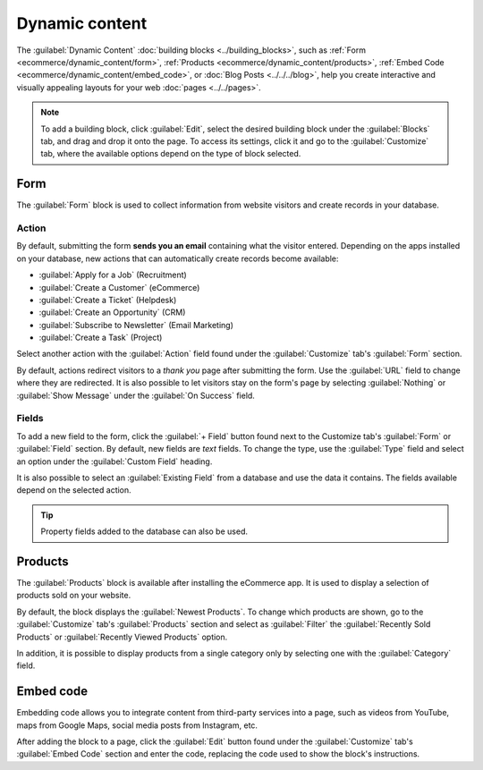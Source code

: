 ===============
Dynamic content
===============

The :guilabel:`Dynamic Content` :doc:`building blocks <../building_blocks>`, such as
:ref:`Form <ecommerce/dynamic_content/form>`, :ref:`Products <ecommerce/dynamic_content/products>`,
:ref:`Embed Code <ecommerce/dynamic_content/embed_code>`, or :doc:`Blog Posts <../../../blog>`, help
you create interactive and visually appealing layouts for your web :doc:`pages <../../pages>`.

.. note::
   To add a building block, click :guilabel:`Edit`, select the desired building block under the
   :guilabel:`Blocks` tab, and drag and drop it onto the page. To access its settings, click it and
   go to the :guilabel:`Customize` tab, where the available options depend on the type of block
   selected.

.. _ecommerce/dynamic_content/form:

Form
====

The :guilabel:`Form` block is used to collect information from website visitors and create records
in your database.

.. image:: dynamic_content/form-block.png
   :alt: Example of a form block

Action
------

By default, submitting the form **sends you an email** containing what the visitor entered.
Depending on the apps installed on your database, new actions that can automatically create records
become available:

- :guilabel:`Apply for a Job` (Recruitment)
- :guilabel:`Create a Customer` (eCommerce)
- :guilabel:`Create a Ticket` (Helpdesk)
- :guilabel:`Create an Opportunity` (CRM)
- :guilabel:`Subscribe to Newsletter` (Email Marketing)
- :guilabel:`Create a Task` (Project)

Select another action with the :guilabel:`Action` field found under the :guilabel:`Customize` tab's
:guilabel:`Form` section.

.. image:: dynamic_content/form-block-settings.png
   :alt: Editing a form to change its action

By default, actions redirect visitors to a *thank you* page after submitting the form. Use the
:guilabel:`URL` field to change where they are redirected. It is also possible to let visitors stay
on the form's page by selecting :guilabel:`Nothing` or :guilabel:`Show Message` under the
:guilabel:`On Success` field.

Fields
------

To add a new field to the form, click the :guilabel:`+ Field` button found next to the Customize
tab's :guilabel:`Form` or :guilabel:`Field` section. By default, new fields are *text* fields. To
change the type, use the :guilabel:`Type` field and select an option under the :guilabel:`Custom
Field` heading.

.. spoiler:: Click here to preview all field types

   .. image:: dynamic_content/form-field-types.png
      :alt: All types of form fields

   Some fields are visually similar, but the data entered must follow a specific format.

It is also possible to select an :guilabel:`Existing Field` from a database and use the data it
contains. The fields available depend on the selected action.

.. tip::
   Property fields added to the database can also be used.

.. _ecommerce/dynamic_content/products:

Products
========

The :guilabel:`Products` block is available after installing the eCommerce app. It is used to
display a selection of products sold on your website.

.. image:: dynamic_content/products-block.png
   :alt: Example of a products block

By default, the block displays the :guilabel:`Newest Products`. To change which products are shown,
go to the :guilabel:`Customize` tab's :guilabel:`Products` section and select as :guilabel:`Filter`
the :guilabel:`Recently Sold Products` or :guilabel:`Recently Viewed Products` option.

In addition, it is possible to display products from a single category only by selecting one with
the :guilabel:`Category` field.

.. _ecommerce/dynamic_content/embed_code:

Embed code
==========

Embedding code allows you to integrate content from third-party services into a page, such as videos
from YouTube, maps from Google Maps, social media posts from Instagram, etc.

.. image:: dynamic_content/embed-code.png
   :alt: Add the link to the embedded code you want to point to

After adding the block to a page, click the :guilabel:`Edit` button found under the
:guilabel:`Customize` tab's :guilabel:`Embed Code` section and enter the code, replacing the code
used to show the block's instructions.
